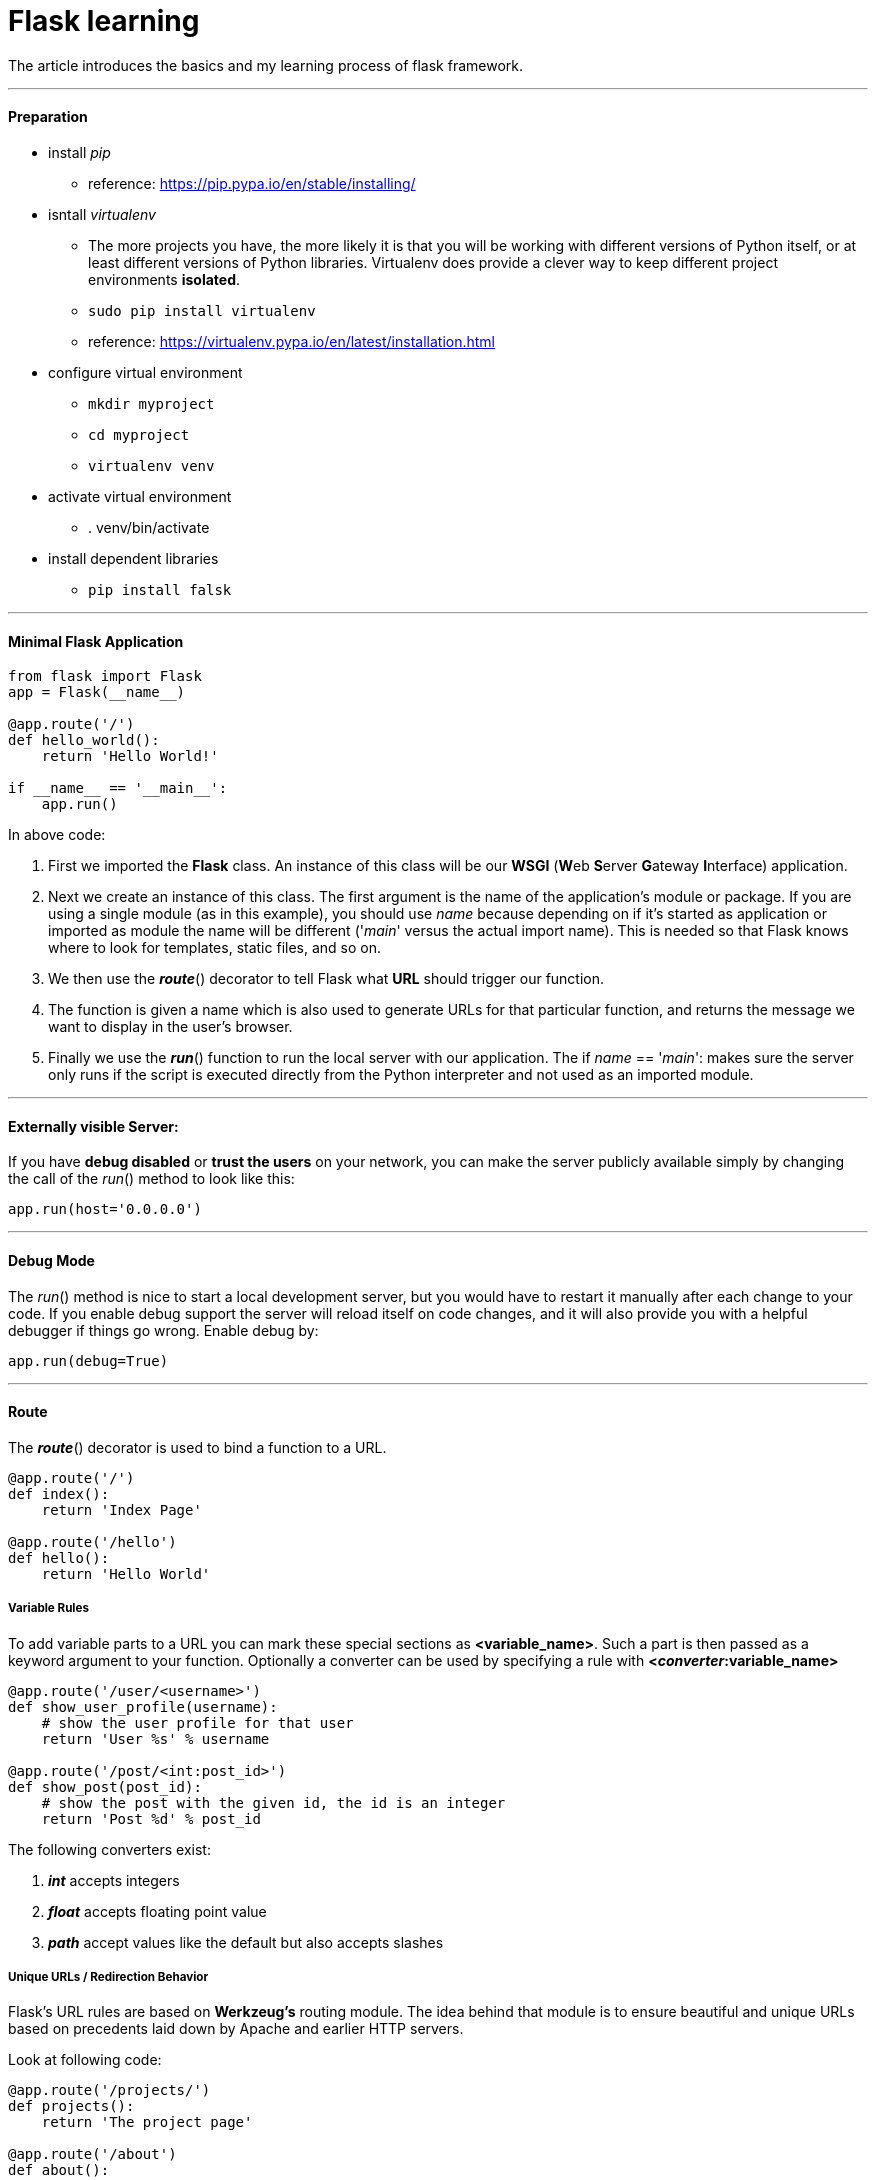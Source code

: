 = Flask learning
:hp-tags: Python, Flask, Web

The article introduces the basics and my learning process of flask framework.

***
#### Preparation
* install _pip_
- reference: https://pip.pypa.io/en/stable/installing/
* isntall _virtualenv_
- The more projects you have, the more likely it is that you will be working with different versions of Python itself, or at least different versions of Python libraries. Virtualenv does provide a clever way to keep different project environments *isolated*.
- `sudo pip install virtualenv`
- reference: https://virtualenv.pypa.io/en/latest/installation.html
* configure virtual environment
- `mkdir myproject`
- `cd myproject`
- `virtualenv venv`
* activate virtual environment
- . venv/bin/activate
* install dependent libraries
- `pip install falsk`

***
#### Minimal Flask Application
```python
from flask import Flask
app = Flask(__name__)

@app.route('/')
def hello_world():
    return 'Hello World!'

if __name__ == '__main__':
    app.run()
```
In above code:

1. First we imported the *Flask* class. An instance of this class will be our *WSGI* (**W**eb **S**erver **G**ateway **I**nterface) application.
2. Next we create an instance of this class. The first argument is the name of the application’s module or package. If you are using a single module (as in this example), you should use __name__ because depending on if it’s started as application or imported as module the name will be different ('__main__' versus the actual import name). This is needed so that Flask knows where to look for templates, static files, and so on.
3. We then use the *_route_*() decorator to tell Flask what *URL* should trigger our function.
4. The function is given a name which is also used to generate URLs for that particular function, and returns the message we want to display in the user’s browser.
5. Finally we use the *_run_*() function to run the local server with our application. The if __name__ == '__main__': makes sure the server only runs if the script is executed directly from the Python interpreter and not used as an imported module.

***
#### Externally visible Server:

If you have *debug disabled* or *trust the users* on your network, you can make the server publicly available simply by changing the call of the _run_() method to look like this:
```python
app.run(host='0.0.0.0')
```

***
#### Debug Mode
The _run_() method is nice to start a local development server, but you would have to restart it manually after each change to your code.
If you enable debug support the server will reload itself on code changes, and it will also provide you with a helpful debugger if things go wrong. Enable debug by:
```python
app.run(debug=True)
```

***
#### Route
The *_route_*() decorator is used to bind a function to a URL. 

```python
@app.route('/')
def index():
    return 'Index Page'

@app.route('/hello')
def hello():
    return 'Hello World'
```

##### Variable Rules
To add variable parts to a URL you can mark these special sections as *<variable_name>*. 
Such a part is then passed as a keyword argument to your function. Optionally a converter can be used by specifying a rule with *<__converter__:variable_name>*

```python
@app.route('/user/<username>')
def show_user_profile(username):
    # show the user profile for that user
    return 'User %s' % username

@app.route('/post/<int:post_id>')
def show_post(post_id):
    # show the post with the given id, the id is an integer
    return 'Post %d' % post_id
```
The following converters exist:

1. *_int_* accepts integers
2. *_float_* accepts floating point value
3. *_path_* accept values like the default but also accepts slashes

##### Unique URLs / Redirection Behavior
Flask’s URL rules are based on *Werkzeug’s* routing module. The idea behind that module is to ensure beautiful and unique URLs based on precedents laid down by Apache and earlier HTTP servers.

Look at following code:
```python
@app.route('/projects/')
def projects():
    return 'The project page'

@app.route('/about')
def about():
    return 'The about page'
```
1. In the first case, the canonical URL for the projects endpoint has a *trailing slash*. In that sense, it is similar to a folder on a file system. Accessing it without a trailing slash will cause Flask to *redirect* to the canonical URL with the trailing slash.

2. In the second case, however, the URL is defined without a trailing slash, rather like the pathname of a file on UNIX-like systems. Accessing the URL with a trailing slash will produce a *404 “Not Found”* error.

##### URL Building

***

#### HTTP Methods
By default, a route only answers to *_GET_* requests, but that can be changed by providing the methods argument to the route() decorator. 
```python
@app.route('/login', methods=['GET', 'POST'])
def login():
    if request.method == 'POST':
        do_the_login()
    else:
        show_the_login_form()
```

